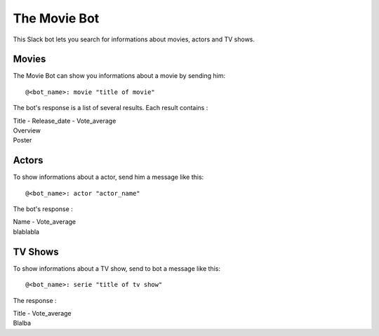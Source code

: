 =============
The Movie Bot
=============

This Slack bot lets you search for informations about movies, actors and TV shows.

Movies
------

The Movie Bot can show you informations about a movie by sending him: ::

    @<bot_name>: movie "title of movie"

The bot's response is a list of several results. Each result contains :

| Title - Release_date - Vote_average
| Overview
| Poster

Actors
------

To show informations about a actor, send him a message like this: ::

    @<bot_name>: actor "actor_name"

The bot's response :

| Name - Vote_average
| blablabla

TV Shows
--------

To show informations about a TV show, send to bot a message like this: ::

    @<bot_name>: serie "title of tv show"

The response :

| Title - Vote_average
| Blalba